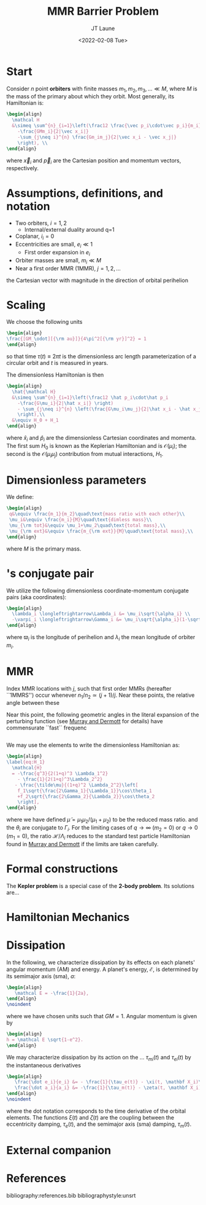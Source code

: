 #+TITLE: MMR Barrier Problem
#+AUTHOR: JT Laune
#+DATE: <2022-02-08 Tue>
#+LATEX_CLASS: article
#+OPTIONS: toc:nil
#+LATEX_HEADER: \usepackage{amsthm}
#+LATEX_HEADER: \newtheorem{defn}{Definition}
#+STARTUP: nolatexpreview

* Start
Consider $n$ point *orbiters* with finite masses
$m_1,m_2,m_3,\ldots\ll M$, where $M$ is the mass of the primary about
which they orbit. Most generally, its Hamiltonian is:
#+begin_src latex
  \begin{align}
    \mathcal H
    &\simeq \sum^{n}_{i=1}\left(\frac12 \frac{\vec p_i\cdot\vec p_i}{m_i}
      -\frac{GMm_i}{2|\vec x_i|}
      -\sum_{j\neq i}^{n} \frac{Gm_im_j}{2|\vec x_i - \vec x_j|}
      \right), \\
  \end{align}
#+end_src
where $\vec x_i$ and $\vec p_i$ are the Cartesian position and momentum vectors, respectively.

* Assumptions, definitions, and notation
- Two orbiters, $i=1,2$
  - Internal/external duality around q=1
- Coplanar, $i_i=0$
- Eccentricities are small, $e_i\ll 1$
  - First order expansion in $e_i$
- Orbiter masses are small, $m_i\ll M$
- Near a first order MMR (1MMR), $j = 1, 2, \ldots$
#+attr_latex: :options [Runge-Lenz vector]
#+begin_defn
the Cartesian vector with magnitude @@latex:$e$@@ in the
direction of orbital perihelion
#+end_defn

* Scaling
We choose the following units
#+begin_src latex
  \begin{align}
  \frac{[GM_\odot][{\rm au}]}{4\pi^2[{\rm yr}]^2} = 1
  \end{align}
#+end_src
@@latex:\noindent@@ so that time $\tau(t) \equiv 2\pi t$ is the
dimensionless arc length parameterization of a circular orbit and $t$ is measured in years.

The dimensionless Hamiltonian is then
#+begin_src latex
  \begin{align}
    \hat{\mathcal H}
    &\simeq \sum^{n}_{i=1}\left(\frac12 \hat p_i\cdot\hat p_i
      -\frac{G\mu_i}{2|\hat x_i|} \right)
      - \sum_{j\neq i}^{n} \left(\frac{G\mu_i\mu_j}{2|\hat x_i - \hat x_j|}
      \right),\\
    &\equiv H_0 + H_1
  \end{align}
#+end_src
@@latex:\noindent@@ where $\hat x_i$ and $\hat p_i$ are the
dimensionless Cartesian coordinates and momenta.  The first sum $H_0$ is
known as the Keplerian Hamiltonian and is $\mathcal O(\mu_i)$; the second is the
$\mathcal O(\mu_i\mu_j)$ contribution from mutual interactions, $H_{1}$.

* Dimensionless parameters
We define:
#+begin_src latex
  \begin{align}
   q&\equiv \frac{m_1}{m_2}\quad\text{mass ratio with each other}\\ 
   \mu_i&\equiv \frac{m_i}{M}\quad\text{dimless mass}\\ 
   \mu_{\rm tot}&\equiv \mu_1+\mu_2\quad\text{total mass},\\ 
   \mu_{\rm ext}&\equiv \frac{m_{\rm ext}}{M}\quad\text{total mass},\\ 
  \end{align}
#+end_src
@@latex:\noindent@@
where $M$ is the primary mass.

* @@latex:Poincair\'e@@'s conjugate pair
We utilize the following dimensionless coordinate-momentum conjugate
pairs (aka @@latex:Poincair\'e@@ coordinates):
#+begin_src latex
  \begin{align}
    \lambda_i \longleftrightarrow\Lambda_i &= \mu_i\sqrt{\alpha_i} \\
    -\varpi_i \longleftrightarrow\Gamma_i &= \mu_i\sqrt{\alpha_i}(1-\sqrt{1-e_i^2}) \approx \frac12\mu_i\sqrt{\alpha_i}e_i^2,
  \end{align}
#+end_src
@@latex:\noindent@@
where $\varpi_i$ is the longitude of perihelion and $\lambda_i$ the mean longitude
of orbiter $m_i$.

* MMR
Index MMR locations with $j$, such that first order MMRs (hereafter ``1MMRS'') occur whenever
$n_1/n_2\simeq(j+1)/j$.
Near these points, the relative angle between these 

Near this point, the following geometric angles in the literal expansion of the perturbing
function (see [[cite:&murray_solar_2000][Murray and Dermott]] for details) have commensurate ``fast`` frequenc
#+begin_src latex

#+end_src


We may use the @@latex:Poincair\'e@@ elements to write
the dimensionless Hamiltonian as:
#+begin_src latex
  \begin{align}
  \label{eq:H_1}
    \mathcal{H}
    = -\frac{q^3}{2(1+q)^3 \Lambda_1^2}
      - \frac{1}{2(1+q)^3\Lambda_2^2}
     - \frac{\tilde\mu}{(1+q)^2 \Lambda_2^2}\left[
      f_1\sqrt{\frac{2\Gamma_1}{\Lambda_1}}\cos\theta_1
      +f_2\sqrt{\frac{2\Gamma_2}{\Lambda_2}}\cos\theta_2
      \right],
  \end{align}
#+END_SRC
@@latex:\noindent@@ where we have defined
$\tilde\mu=\mu_1\mu_2/(\mu_1+\mu_2)$ to be the reduced mass ratio.
and the $\theta_i$ are conjugate to $\Gamma_i$.  For the limiting
cases of $q\to \infty$ ($m_2=0$) or $q\to 0$ ($m_1=0$), the ratio
$\mathcal{H}/\Lambda_i$ reduces to the standard test particle
Hamiltonian found in [[cite:&murray_solar_2000][Murray and Dermott]] if the limits are taken
carefully.

* Formal constructions
The *Kepler problem* is a special case of the *2-body problem*.
Its solutions are...

* Hamiltonian Mechanics
* Dissipation
In the following, we characterize dissipation by its effects on each
planets' angular momentum (AM) and energy.  A planet's energy,
$\mathcal E$, is determined by its semimajor axis (sma), $a$:
#+begin_src latex
  \begin{align}
     \mathcal E = -\frac{1}{2a},
  \end{align}
  \noindent
#+end_src
@@latex:\noindent@@
where we have chosen units such that $GM=1$.
Angular momentum is given by
#+begin_src latex
  \begin{align}
  h = \mathcal E \sqrt{1-e^2}.
  \end{align}
#+end_src

We may characterize dissipation by its action on the ...
$\tau_{mi}(t)$ and $\tau_{ei}(t)$ by the instantaneous derivatives
#+begin_src latex
  \begin{align}
     \frac{\dot e_i}{e_i} &= - \frac{1}{\tau_e(t)} - \xi(t, \mathbf X_i)\frac{1}{\tau_m(t)} \\
     \frac{\dot a_i}{a_i} &= -\frac{1}{\tau_m(t)} - \zeta(t, \mathbf X_i)\frac{1}{\tau_e(t)},
  \end{align}
  \noindent
#+end_src
@@latex:\noindent@@
where the dot notation corresponds to the time derivative of the
orbital elements. The functions $\xi(t)$ and $\zeta(t)$ are the
coupling between the eccentricity damping, $\tau_e(t)$, and the
semimajor axis (sma) damping, $\tau_m(t)$.
* External companion
#+attr_latex: :float
[[./images/maxq-aext-3.0.png]]
* References
bibliography:references.bib
bibliographystyle:unsrt
* code                                                             :noexport:
#+BEGIN_SRC jupyter-python :session /jpy:localhost#8888:research
  import os

  os.chdir("/home/jtlaune/multi-planet-architecture/")
  import mpa.fndefs as fns
  from mpa import mpl_styles
  import numpy as np
  import matplotlib as mpl
  import matplotlib.pyplot as plt
  from matplotlib import colors


  @mpl.rc_context(mpl_styles.analytic)
  def plot_func(alpha_1, alpha_2, ratio):
      return plt.contourf(
          alpha_1,
          alpha_2,
          ratio,
          norm=colors.LogNorm(vmin=ratio.min(), vmax=ratio.max()),
      )


  # scalars
  j = 2
  a1 = 1
  Npts = 1000
  alpha = (j / (j + 1)) ** (2.0 / 3)
  alpha_ext = 3.0 * a1

  # vectors
  alpha_1 = a1 * np.linspace(0.5, 2, Npts)
  alpha_2 = alpha_1 / alpha * np.linspace(0.9, 1.1, Npts)
  a1coord, a2coord = np.meshgrid(alpha_1, alpha_2)  # units au
  ratio = fns.sqr_ei_lc(a2coord / alpha_ext) / fns.sqr_ei_lc(a1coord / alpha_ext)
  cs = plot_func(a1coord, a2coord / a1coord, ratio)
  cb = plt.colorbar(cs, label=r"max $q$ before sign flip")
  plt.xlabel(r"$a_1$")
  plt.ylabel(r"$\alpha$")
  plt.title(r"$a_{\rm ext}=$" + f"{alpha_ext}")
  for j in range(1, 8):
      plt.axhline(y=((j + 1) / j) ** (2.0 / 3.0), c="k", ls="--", lw="1")
  plt.savefig(f"images/maxq-aext-{alpha_ext}.png")
#+END_SRC

#+RESULTS:
:RESULTS:
#+attr_org: :width 435
[[file:./.ob-jupyter/9cab057cdbd08f3b94d740297f7ab6e8fa5c1111.png]]
:END:
